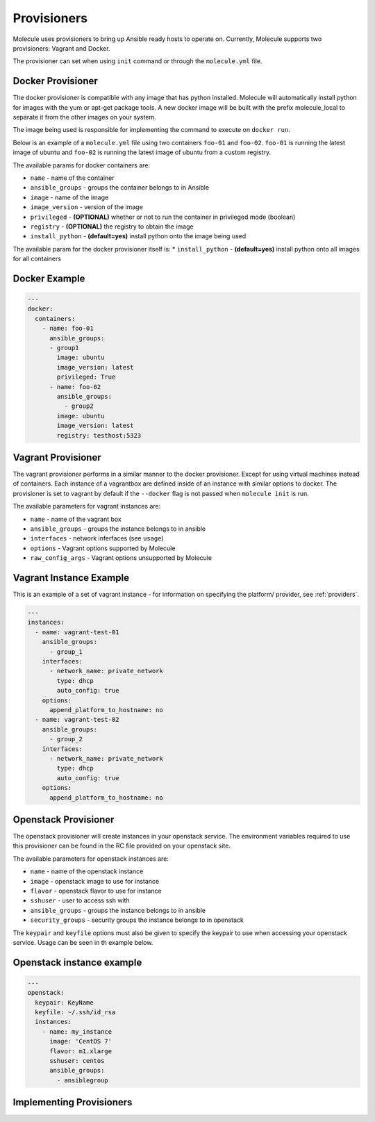 Provisioners
============

Molecule uses provisioners to bring up Ansible ready hosts to operate on.
Currently, Molecule supports two provisioners: Vagrant and Docker.

The provisioner can set when using ``init`` command or through the
``molecule.yml`` file.

Docker Provisioner
------------------

The docker provisioner is compatible with any image
that has python installed. Molecule will automatically install
python for images with the yum or apt-get package tools. A new
docker image will be built with the prefix molecule_local to separate it
from the other images on your system.

The image being used is responsible for implementing the command to execute
on ``docker run``.

Below is an example of a ``molecule.yml`` file using two containers ``foo-01`` and
``foo-02``. ``foo-01`` is running the latest image of ubuntu and ``foo-02`` is running
the latest image of ubuntu from a custom registry.

The available params for docker containers are:

* ``name`` - name of the container
* ``ansible_groups`` - groups the container belongs to in Ansible
* ``image`` - name of the image
* ``image_version`` - version of the image
* ``privileged`` - **(OPTIONAL)** whether or not to run the container in privileged mode (boolean)
* ``registry`` - **(OPTIONAL)** the registry to obtain the image
* ``install_python`` - **(default=yes)** install python onto the image being used

The available param for the docker provisioner itself is:
* ``install_python`` - **(default=yes)** install python onto all images for all containers

Docker Example
--------------

.. code-block:: yaml

    ---
    docker:
      containers:
        - name: foo-01
          ansible_groups:
          - group1
            image: ubuntu
            image_version: latest
            privileged: True
          - name: foo-02
            ansible_groups:
              - group2
            image: ubuntu
            image_version: latest
            registry: testhost:5323

Vagrant Provisioner
-------------------

The vagrant provisioner performs in a similar manner to the docker provisioner.
Except for using virtual machines instead of containers. Each instance of a vagrantbox
are defined inside of an instance with similar options to docker. The provisioner is
set to vagrant by default if the ``--docker`` flag is not passed when ``molecule init`` is run.

The available parameters for vagrant instances are:

* ``name`` - name of the vagrant box
* ``ansible_groups`` - groups the instance belongs to in ansible
* ``interfaces`` - network inferfaces (see ``usage``)
* ``options`` - Vagrant options supported by Molecule
* ``raw_config_args`` - Vagrant options unsupported by Molecule

Vagrant Instance Example
------------------------

This is an example of a set of vagrant instance - for information on specifying the platform/
provider, see :ref:`providers`.

.. code-block:: yaml

    ---
    instances:
      - name: vagrant-test-01
        ansible_groups:
          - group_1
        interfaces:
          - network_name: private_network
            type: dhcp
            auto_config: true
        options:
          append_platform_to_hostname: no
      - name: vagrant-test-02
        ansible_groups:
          - group_2
        interfaces:
          - network_name: private_network
            type: dhcp
            auto_config: true
        options:
          append_platform_to_hostname: no

Openstack Provisioner
---------------------

The openstack provisioner will create instances in your openstack service. The environment variables required
to use this provisioner can be found in the RC file provided on your openstack site.

The available parameters for openstack instances are:

* ``name`` - name of the openstack instance
* ``image`` - openstack image to use for instance
* ``flavor`` - openstack flavor to use for instance
* ``sshuser`` - user to access ssh with
* ``ansible_groups`` - groups the instance belongs to in ansible
* ``security_groups`` - security groups the instance belongs to in openstack

The ``keypair`` and ``keyfile`` options must also be given to specify the keypair to use when accessing your openstack
service. Usage can be seen in th example below.


Openstack instance example
--------------------------

.. code-block:: yaml

    ---
    openstack:
      keypair: KeyName
      keyfile: ~/.ssh/id_rsa
      instances:
        - name: my_instance
          image: 'CentOS 7'
          flavor: m1.xlarge
          sshuser: centos
          ansible_groups:
            - ansiblegroup


Implementing Provisioners
-------------------------


